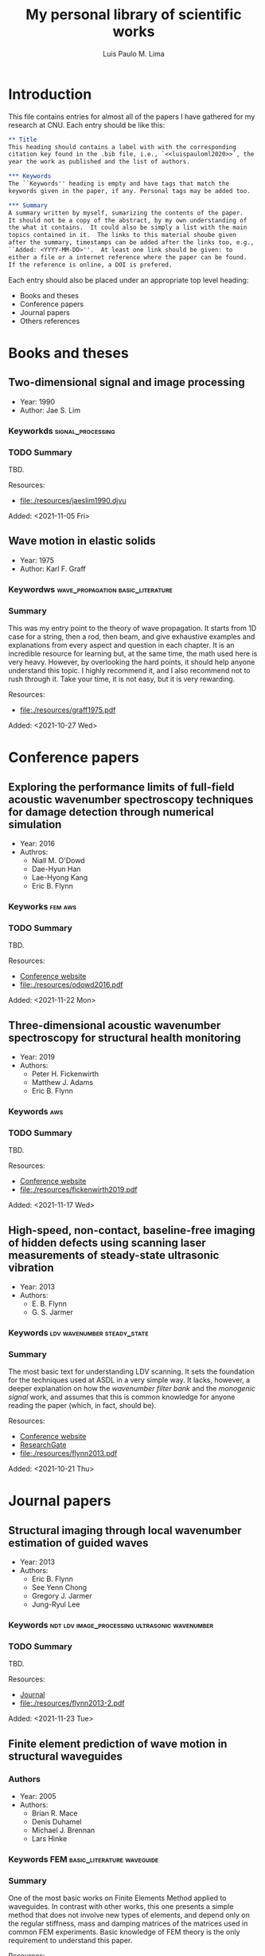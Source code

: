 #+TITLE: My personal library of scientific works
#+AUTHOR: Luis Paulo M. Lima

* Introduction
This file contains entries for almost all of the papers I have
gathered for my research at CNU.  Each entry should be like this:

#+begin_src org
  ,** Title
  This heading should contains a label with with the corresponding
  citation key found in the .bib file, i.e., `<<luispauloml2020>>`, the
  year the work as published and the list of authors.

  ,*** Keywords
  The ``Keywords'' heading is empty and have tags that match the
  keywords given in the paper, if any. Personal tags may be added too.

  ,*** Summary
  A summary written by myself, sumarizing the contents of the paper.
  It should not be a copy of the abstract, by my own understanding of
  the what it contains.  It could also be simply a list with the main
  topics contained in it.  The links to this material shoube given
  after the summary, timestamps can be added after the links too, e.g.,
  ``Added: <YYYY-MM-DD>''.  At least one link should be given: to
  either a file or a internet reference where the paper can be found.
  If the reference is online, a DOI is prefered.
#+end_src

Each entry should also be placed under an appropriate top level
heading:
- Books and theses
- Conference papers
- Journal papers
- Others references

* Books and theses

** Two-dimensional signal and image processing <<jaeslim1990>>
- Year: 1990
- Author: Jae S. Lim
*** Keyworkds                                             :signal_processing:
*** TODO Summary
TBD.

Resources:
- [[file:./resources/jaeslim1990.djvu]]

Added: <2021-11-05 Fri>

** Wave motion in elastic solids <<graff1975>>
- Year: 1975
- Author: Karl F. Graff
*** Keywordws                             :wave_propagation:basic_literature:
*** Summary
This was my entry point to the theory of wave propagation.  It
starts from 1D case for a string, then a rod, then beam, and give
exhaustive examples and explanations from every aspect and
question in each chapter.  It is an incredible resource for
learning but, at the same time, the math used here is very heavy.
However, by overlooking the hard points, it should help anyone
understand this topic.  I highly recommend it, and I also
recommend not to rush through it.  Take your time, it is not easy,
but it is very rewarding.

Resources:
- [[file:./resources/graff1975.pdf]]

Added: <2021-10-27 Wed>

* Conference papers

** Exploring the performance limits of full-field acoustic wavenumber spectroscopy techniques for damage detection through numerical simulation <<odowd2016>>
- Year: 2016
- Authros:
  - Niall M. O'Dowd
  - Dae-Hyun Han
  - Lae-Hyong Kang
  - Eric B. Flynn
*** Keyworks                                                      :fem:aws:
*** TODO Summary
TBD.

Resources:
- [[https://www.ndt.net/search/docs.php3?id=20089][Conference website]]
- [[file:./resources/odowd2016.pdf]]

Added: <2021-11-22 Mon>

** Three-dimensional acoustic wavenumber spectroscopy for structural health monitoring <<fickenwirth2019>>
- Year: 2019
- Authors:
  - Peter H. Fickenwirth
  - Matthew J. Adams
  - Eric B. Flynn
*** Keywords                                                          :aws:
*** TODO Summary
TBD.

Resources:
- [[http://doi.org/10.12783/shm2019/32196][Conference website]]
- [[file:./resources/fickenwirth2019.pdf]]

Added: <2021-11-17 Wed>

** High-speed, non-contact, baseline-free imaging of hidden defects using scanning laser measurements of steady-state ultrasonic vibration <<flynn2013>>
- Year: 2013
- Authors:
  - E. B. Flynn
  - G. S. Jarmer
*** Keywords                                    :ldv:wavenumber:steady_state:
*** Summary
The most basic text for understanding LDV scanning.  It sets the
foundation for the techniques used at ASDL in a very simple way.
It lacks, however, a deeper explanation on how the /wavenumber
filter bank/ and the /monogenic signal/ work, and assumes that
this is common knowledge for anyone reading the paper (which, in
fact, should be).

Resources:
- [[https://www.dpi-proceedings.com/index.php/shm2013/article/view/22912][Conference website]]
- [[https://www.researchgate.net/publication/259102704_High-Speed_Non-Contact_Baseline-Free_Imaging_of_Hiddden_Defects_Using_Scanning_Laser_Measurements_of_Steady-State_Ultrasonic_Vibration][ResearchGate]]
- [[file:./resources/flynn2013.pdf]]

Added: <2021-10-21 Thu>

* Journal papers

** Structural imaging through local wavenumber estimation of guided waves <<flynn2013-2>>
- Year: 2013
- Authors:
  - Eric B. Flynn
  - See Yenn Chong
  - Gregory J. Jarmer
  - Jung-Ryul Lee
*** Keywords               :ndt:ldv:image_processing:ultrasonic:wavenumber:
*** TODO Summary
TBD.

Resources:
- [[https://doi.org/10.1016/j.ndteint.2013.04.003][Journal]]
- [[file:./resources/flynn2013-2.pdf]]

Added: <2021-11-23 Tue>

** Finite element prediction of wave motion in structural waveguides <<mace2005>>
*** Authors
- Year: 2005
- Authors:
  - Brian R. Mace
  - Denis Duhamel
  - Michael J. Brennan
  - Lars Hinke
*** Keywords                               :FEM:basic_literature:waveguide:
*** Summary
One of the most basic works on Finite Elements Method applied to
waveguides.  In contrast with other works, this one presents a simple
method that does not involve new types of elements, and depend only on
the regular stiffness, mass and damping matrices of the matrices used
in common FEM experiments.  Basic knowledge of FEM theory is the only
requirement to understand this paper.

Resources:
- [[https://doi.org/10.1121/1.1887126][Journal]]
- [[file:./resources/mace2005.pdf]]

Added: <2021-11-12 Fri>

** Frequency-wavenumber domain filtering for improved damage visualization <<ruzzene2007>>
- Year:  2007
- Author: M Ruzzene
*** Keywords   :wavefield:wavenumber:filter:basic_literature:
*** Summary
Very short but very insightful paper presenting the concept of
filtering in the wavenumber-frequency domain. Although it leaves
out how to generate and how to apply the windows for filtering,
this paper should be considered basic literature for the work done
in ADSL.

Resources:
- [[https://doi.org/10.1063/1.2718150][Journal]]
- [[file:./resources/ruzzene2007.pdf]]

Added: <2021-10-27 Wed>
Updated: <2021-11-03 Wed>

** 2D-wavelet wavenumber filtering for structural damage detection using full steady-state wavefield laser scanning <<junyoung2020>>
- Year: 2020
- Authors:
  - Jun Young Jeon
  - Duhwan Kim
  - Gyuhae Park
  - Eric Flynn
  - To Kang
  - Soonwoo Han
*** Keywords :steady_state_wavefield:shm:nondestructive_evaluation:damage_detection:wavelet:laser:ldv:
*** TODO Summary
TBD.

Resources:
- [[https://doi.org/10.1016/j.ndteint.2020.102343][Journal]]
- [[file:./resources/junyoung2020.pdf]]

Added: <2021-10-22 Fri>

* Other references
  Empty.
